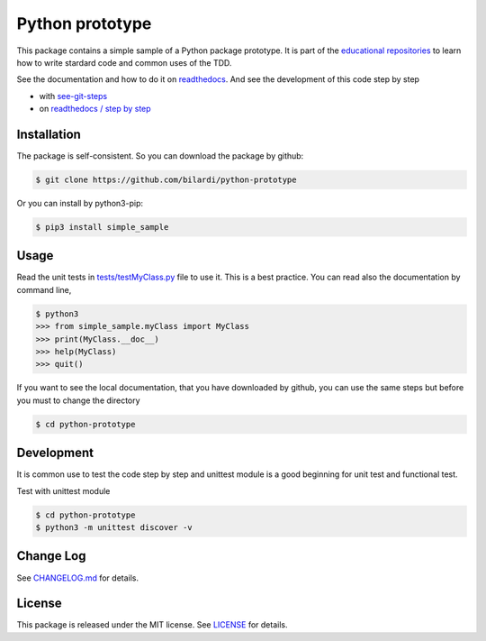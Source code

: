 Python prototype
================

This package contains a simple sample of a Python package prototype.
It is part of the `educational repositories <https://github.com/pandle/materials>`_ to learn how to write stardard code and common uses of the TDD.

See the documentation and how to do it on `readthedocs <https://simple-sample.readthedocs.io/en/latest/>`_.
And see the development of this code step by step

* with `see-git-steps <https://github.com/bilardi/see-git-steps>`_
* on `readthedocs / step by step <https://simple-sample.readthedocs.io/en/latest/stepbystep.html>`_

Installation
###############

The package is self-consistent. So you can download the package by github:

.. code-block:: bash

    $ git clone https://github.com/bilardi/python-prototype

Or you can install by python3-pip:

.. code-block:: bash

    $ pip3 install simple_sample

Usage
#####

Read the unit tests in `tests/testMyClass.py <https://github.com/bilardi/python-prototype/blob/master/tests/testMyClass.py>`_ file to use it. This is a best practice.
You can read also the documentation by command line,

.. code-block:: bash

    $ python3
    >>> from simple_sample.myClass import MyClass
    >>> print(MyClass.__doc__)
    >>> help(MyClass)
    >>> quit()

If you want to see the local documentation, that you have downloaded by github, you can use the same steps but before you must to change the directory

.. code-block:: bash

    $ cd python-prototype

Development
###########

It is common use to test the code step by step and unittest module is a good beginning for unit test and functional test.

Test with unittest module

.. code-block:: bash

    $ cd python-prototype
    $ python3 -m unittest discover -v

Change Log
##########

See `CHANGELOG.md <https://github.com/bilardi/python-prototype/blob/master/CHANGELOG.md>`_ for details.

License
#######

This package is released under the MIT license.  See `LICENSE <https://github.com/bilardi/python-prototype/blob/master/LICENSE>`_ for details.
